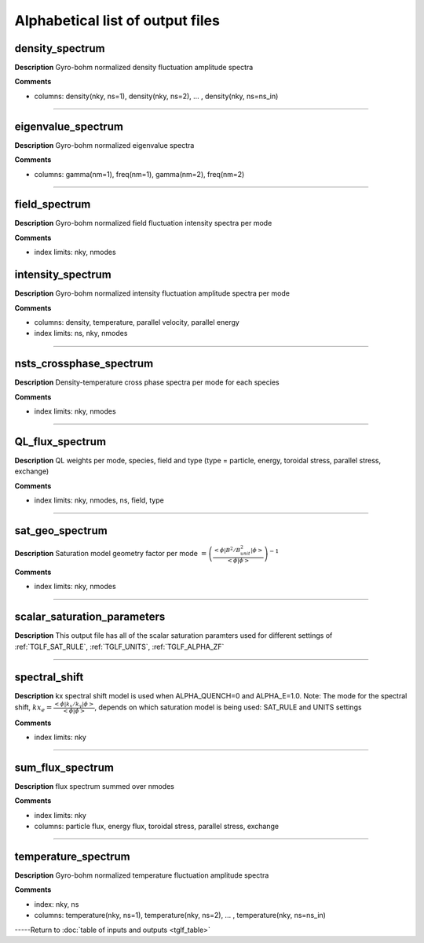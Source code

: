 Alphabetical list of output files
===================================


.. _TGLF_DENSITY_SPECTRUM:

density_spectrum
----------------

**Description**
Gyro-bohm normalized density fluctuation amplitude spectra


**Comments**

- columns: density(nky, ns=1), density(nky, ns=2), ... , density(nky, ns=ns_in)

----

.. _TGLF_EIGENVALUE_SPECTRUM:

eigenvalue_spectrum
-------------------

**Description**
Gyro-bohm normalized eigenvalue spectra


**Comments**

- columns: gamma(nm=1), freq(nm=1), gamma(nm=2), freq(nm=2)

----

.. _TGLF_FIELD_SPECTRUM:

field_spectrum
--------------

**Description**
Gyro-bohm normalized field fluctuation intensity spectra per mode


**Comments**

- index limits: nky, nmodes


.. _TGLF_INTENSITY_SPECTRUM:

intensity_spectrum
------------------

**Description**
Gyro-bohm normalized intensity fluctuation amplitude spectra per mode


**Comments**

- columns: density, temperature, parallel velocity, parallel energy
- index limits: ns, nky, nmodes

----

.. _TGLF_NSTS_CROSSPHASE_SPECTRUM:

nsts_crossphase_spectrum
------------------------

**Description**
Density-temperature cross phase spectra per mode for each species


**Comments**

- index limits: nky, nmodes

----

.. _TGLF_QL_FLUX_SPECTRUM:

QL_flux_spectrum
----------------

**Description**
QL weights per mode, species, field and type (type = particle, energy, toroidal stress, parallel stress, exchange)

**Comments**

- index limits: nky, nmodes, ns, field, type

----

.. _TGLF_SAT_GEO_SPECTRUM:

sat_geo_spectrum
----------------

**Description**
Saturation model geometry factor per mode :math:`={\left(\frac{<\phi| B^2/B_{unit}^2 |\phi>}{<\phi|\phi>} \right)^{-1}`

**Comments**

- index limits: nky, nmodes

----

.. _TGLF_SCALAR_SATURATION_PARAMETERS:

scalar_saturation_parameters
----------------------------

**Description**
This output file has all of the scalar saturation paramters used for different settings of :ref:`TGLF_SAT_RULE`,  :ref:`TGLF_UNITS`,  :ref:`TGLF_ALPHA_ZF`

----

.. _TGLF_SPECTRAL_SHIFT:

spectral_shift
--------------

**Description**
kx spectral shift model is used when ALPHA_QUENCH=0 and ALPHA_E=1.0. Note: The mode for the spectral shift, :math:`kx_e={\frac{<\phi| k_x/k_y |\phi>}{<\phi|\phi>}`, depends on which saturation model is being used: SAT_RULE and UNITS settings

**Comments**

- index limits: nky

----

.. _TGLF_SUM_FLUX_SPECTRUM:

sum_flux_spectrum
-----------------

**Description**
flux spectrum summed over nmodes

**Comments**

- index limits: nky
- columns: particle flux, energy flux, toroidal stress, parallel stress, exchange

----

.. _TGLF_TEMPERATURE_SPECTRUM:

temperature_spectrum
--------------------

**Description**
Gyro-bohm normalized temperature fluctuation amplitude spectra

**Comments**

- index: nky, ns
- columns: temperature(nky, ns=1), temperature(nky, ns=2), ... , temperature(nky, ns=ns_in)


-----Return to :doc:`table of inputs and outputs <tglf_table>`
